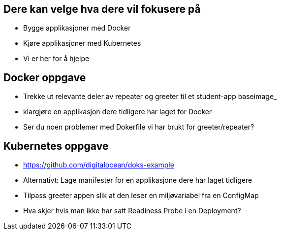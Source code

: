 
== Dere kan velge hva dere vil fokusere på
 - Bygge applikasjoner med Docker
 - Kjøre applikasjoner med Kubernetes
 - Vi er her for å hjelpe

== Docker oppgave
 - Trekke ut relevante deler av repeater og greeter til et student-app baseimage_
 - klargjøre en applikasjon dere tidligere har laget for Docker
 - Ser du noen problemer med Dokerfile vi har brukt for greeter/repeater?

== Kubernetes oppgave
 - https://github.com/digitalocean/doks-example
 - Alternativt: Lage manifester for en applikasjone dere har laget tidligere
 - Tilpass greeter appen slik at den leser en miljøvariabel fra en ConfigMap
 - Hva skjer hvis man ikke har satt Readiness Probe i en Deployment?

